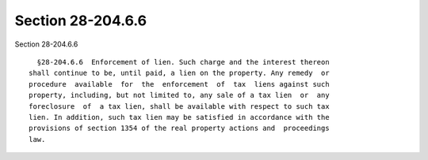 Section 28-204.6.6
==================

Section 28-204.6.6 ::    
        
     
        §28-204.6.6  Enforcement of lien. Such charge and the interest thereon
      shall continue to be, until paid, a lien on the property. Any remedy  or
      procedure  available  for  the  enforcement  of  tax  liens against such
      property, including, but not limited to, any sale of a tax lien  or  any
      foreclosure  of  a tax lien, shall be available with respect to such tax
      lien. In addition, such tax lien may be satisfied in accordance with the
      provisions of section 1354 of the real property actions and  proceedings
      law.
    
    
    
    
    
    
    